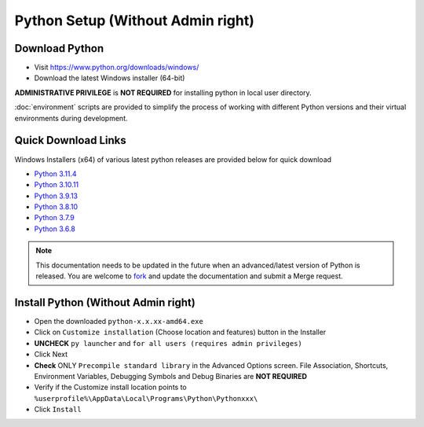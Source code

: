 Python Setup (Without Admin right)
======================================

Download Python
---------------

- Visit https://www.python.org/downloads/windows/

- Download the latest Windows installer (64-bit)

**ADMINISTRATIVE PRIVILEGE** is **NOT REQUIRED** for installing python in
local user directory.

:doc:`environment` scripts are provided to simplify the
process of working with different Python versions and their virtual
environments during development.

Quick Download Links
--------------------

Windows Installers (x64) of various latest python releases are provided below for quick download

- `Python 3.11.4 <https://www.python.org/ftp/python/3.11.4/python-3.11.4-amd64.exe>`_

- `Python 3.10.11 <https://www.python.org/ftp/python/3.10.11/python-3.10.11-amd64.exe>`_

- `Python 3.9.13 <https://www.python.org/ftp/python/3.9.13/python-3.9.13-amd64.exe>`_

- `Python 3.8.10 <https://www.python.org/ftp/python/3.8.10/python-3.8.10-amd64.exe>`_

- `Python 3.7.9 <https://www.python.org/ftp/python/3.7.9/python-3.7.9-amd64.exe>`_

- `Python 3.6.8 <https://www.python.org/ftp/python/3.6.8/python-3.6.8-amd64.exe>`_

.. note:: 
   This documentation needs to be updated in the future when an advanced/latest 
   version of Python is released.  You are welcome to 
   `fork <https://gitlab.com/engineered-in/resources/-/forks/new>`_ 
   and update the documentation and submit a Merge request.

Install Python (Without Admin right)
----------------------------------------

- Open the downloaded ``python-x.x.xx-amd64.exe``

- Click on ``Customize installation`` (Choose location and features) button in the Installer

- **UNCHECK** ``py launcher`` and ``for all users (requires admin privileges)``

- Click Next

- **Check** ONLY ``Precompile standard library`` in the Advanced Options screen. 
  File Association, Shortcuts, Environment Variables, Debugging Symbols and Debug Binaries 
  are **NOT REQUIRED**

- Verify if the Customize install location points to    
  ``%userprofile%\AppData\Local\Programs\Python\Pythonxxx\``

- Click ``Install``
